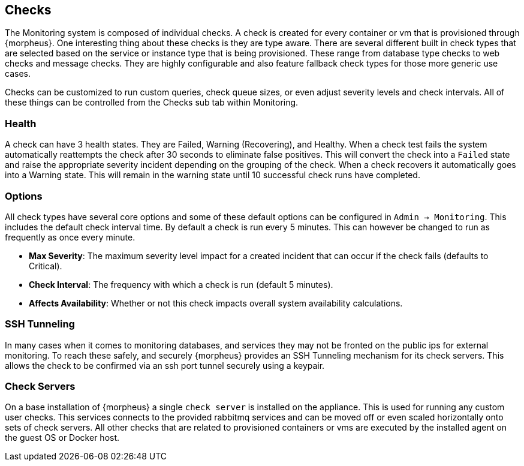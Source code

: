[[Checks]]
== Checks

The Monitoring system is composed of individual checks. A check is created for every container or vm that is provisioned through {morpheus}. One interesting thing about these checks is they are type aware. There are several different built in check types that are selected based on the service or instance type that is being provisioned. These range from database type checks to web checks and message checks. They are highly configurable and also feature fallback check types for those more generic use cases.

Checks can be customized to run custom queries, check queue sizes, or even adjust severity levels and check intervals. All of these things can be controlled from the Checks sub tab within Monitoring.

=== Health

A check can have 3 health states. They are Failed, Warning (Recovering), and Healthy. When a check test fails the system automatically reattempts the check after 30 seconds to eliminate false positives. This will convert the check into a `Failed` state and raise the appropriate severity incident depending on the grouping of the check. When a check recovers it automatically goes into a Warning state. This will remain in the warning state until 10 successful check runs have completed.

=== Options

All check types have several core options and some of these default options can be configured in `Admin -> Monitoring`. This includes the default check interval time. By default a check is run every 5 minutes. This can however be changed to run as frequently as once every minute.

* *Max Severity*: The maximum severity level impact for a created incident that can occur if the check fails (defaults to Critical).
* *Check Interval*: The frequency with which a check is run (default 5 minutes).
* *Affects Availability*: Whether or not this check impacts overall system availability calculations.


=== SSH Tunneling

In many cases when it comes to monitoring databases, and services they may not be fronted on the public ips for external monitoring. To reach these safely, and securely {morpheus} provides an SSH Tunneling mechanism for its check servers. This allows the check to be confirmed via an ssh port tunnel securely using a keypair.

=== Check Servers

On a base installation of {morpheus} a single `check server` is installed on the appliance. This is used for running any custom user checks. This services connects to the provided rabbitmq services and can be moved off or even scaled horizontally onto sets of check servers. All other checks that are related to provisioned containers or vms are executed by the installed agent on the guest OS or Docker host.
